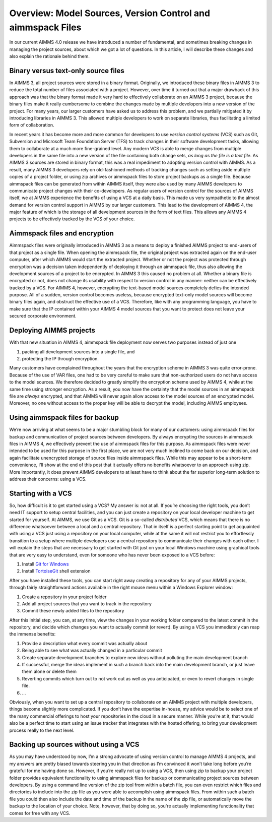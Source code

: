  
Overview: Model Sources, Version Control and aimmspack Files
============================================================

.. meta::
   :description: An overview of model sources and using version control in AIMMS 4 applications.
   :keywords: version, control, source, aimmspack, encrypt, git

In our current AIMMS 4.0 release we have introduced a number of fundamental, and sometimes breaking changes in managing the project sources, about which we got a lot of questions. In this article, I will describe these changes and also explain the rationale behind them.

Binary versus text-only source files
------------------------------------

In AIMMS 3, all project sources were stored in a binary format. Originally, we introduced these binary files in AIMMS 3 to reduce the total number of files associated with a project. However, over time it turned out that a major drawback of this approach was that the binary format made it very hard to effectively collaborate on an AIMMS 3 project, because the binary files make it really cumbersome to combine the changes made by multiple developers into a new version of the project. For many years, our larger customers have asked us to address this problem, and we partially mitigated it by introducing libraries in AIMMS 3. This allowed multiple developers to work on separate libraries, thus facilitating a limited form of collaboration. 


In recent years it has become more and more common for developers to use *version control systems* (VCS) such as Git, Subversion and Microsoft Team Foundation Server (TFS) to track changes in their software development tasks, allowing them to collaborate at a much more fine-grained level. Any modern VCS is able to merge changes from multiple developers in the same file into a new version of the file containing both change sets, *as long as the file is a text file*. As AIMMS 3 sources are stored in binary format, this was a real impediment to adopting version control with AIMMS. As a result, many AIMMS 3 developers rely on old-fashioned methods of tracking changes such as setting aside multiple copies of a project folder, or using zip archives or aimmspack files to store project backups as a single file. Because aimmspack files can be generated from within AIMMS itself, they were also used by many AIMMS developers to communicate project changes with their co-developers. As regular users of version control for the sources of AIMMS itself, we at AIMMS experience the benefits of using a VCS at a daily basis. This made us very sympathetic to the almost demand for version control support in AIMMS by our larger customers. This lead to the development of AIMMS 4, the major feature of which is the storage of all development sources in the form of text files. This allows any AIMMS 4 projects to be effectively tracked by the VCS of your choice.

Aimmspack files and encryption
---------------------------------

Aimmspack files were originally introduced in AIMMS 3 as a means to deploy a finished AIMMS project to end-users of that project as a single file. When opening the aimmspack file, the original project was extracted again on the end-user computer, after which AIMMS would start the extracted project. Whether or not the project was protected through encryption was a decision taken independently of deploying it through an aimmspack file, thus also allowing the development sources of a project to be encrypted. In AIMMS 3 this caused no problem at all. Whether a binary file is encrypted or not, does not change its usability with respect to version control in any manner: neither can be effectively tracked by a VCS. For AIMMS 4, however, encrypting the text-based model sources completely defies the intended purpose. All of a sudden, version control becomes useless, because encrypted text-only model sources will become binary files again, and obstruct the effective use of a VCS. Therefore, like with any programming language, you have to make sure that the IP contained within your AIMMS 4 model sources that you want to protect does not leave your secured corporate environment.

Deploying AIMMS projects
--------------------------

With that new situation in AIMMS 4, aimmspack file deployment now serves two purposes instead of just one

#. packing all development sources into a single file, and

#. protecting the IP through encryption.


Many customers have complained throughout the years that the encryption scheme in AIMMS 3 was quite error-prone. Because of the use of VAR files, one had to be very careful to make sure that non-authorized users do not have access to the model sources. We therefore decided to greatly simplify the encryption scheme used by AIMMS 4, while at the same time using stronger encryption. As a result, you now have the certainty that the model sources in an aimmspack file are *always* encrypted, and that AIMMS will never again allow access to the model sources of an encrypted model. Moreover, no one without access to the proper key will be able to decrypt the model, including AIMMS employees.

Using aimmspack files for backup
--------------------------------

We’re now arriving at what seems to be a major stumbling block for many of our customers: using aimmspack files for backup and communication of project sources between developers. By always encrypting the sources in aimmspack files in AIMMS 4, we effectively prevent the use of aimmspack files for this purpose. As aimmspack files were never intended to be used for this purpose in the first place, we are not very much inclined to come back on our decision, and again facilitate unencrypted storage of source files inside aimmspack files. While this may appear to be a short-term convenience, I'll show at the end of this post that it actually offers no benefits whatsoever to an approach using zip. More importantly, it does prevent AIMMS developers to at least have to think about the far superior long-term solution to address their concerns: using a VCS.

Starting with a VCS
---------------------

So, how difficult is it to get started using a VCS? My answer is: not at all. If you’re choosing the right tools, you don’t need IT support to setup central facilities, and you can just create a repository on your local developer machine to get started for yourself. At AIMMS, we use Git as a VCS. Git is a so-called *distributed* VCS, which means that there is no difference whatsoever between a local and a central repository. That in itself is a perfect starting point to get acquainted with using a VCS just using a repository on your local computer, while at the same it will not restrict you to effortlessly transition to a setup where multiple developers use a central repository to communicate their changes with each other. I will explain the steps that are necessary to get started with Git just on your local Windows machine using graphical tools that are very easy to understand, even for someone who has never been exposed to a VCS before:


#. Install `Git for Windows <http://git-scm.com/download/win>`_ 

#. Install `TortoiseGit <https://code.google.com/p/tortoisegit/wiki/Download>`_ shell extension 


After you have installed these tools, you can start right away creating a repository for any of your AIMMS projects, through fairly straightforward actions available in the right mouse menu within a Windows Explorer window:

#. Create a repository in your project folder  

#. Add all project sources that you want to track in the repository 

#. Commit these newly added files to the repository 

After this initial step, you can, at any time, view the changes in your working folder compared to the latest commit in the repository, and decide which changes you want to actually commit (or revert). By using a VCS you immediately can reap the immense benefits:

#. Provide a description what every commit was actually about 

#. Being able to see what was actually changed in a particular commit 

#. Create separate development branches to explore new ideas without polluting the main development branch 

#. If successful, merge the ideas implement in such a branch back into the main development branch, or just leave them alone or delete them 

#. Reverting commits which turn out to not work out as well as you anticipated, or even to revert changes in single file. 

#. ...

Obviously, when you want to set up a central repository to collaborate on an AIMMS project with multiple developers, things become slightly more complicated. If you don’t have the expertise in-house, my advice would be to select one of the many commercial offerings to host your repositories in the cloud in a secure manner. While you’re at it, that would also be a perfect time to start using an issue tracker that integrates with the hosted offering, to bring your development process really to the next level.

Backing up sources without using a VCS
--------------------------------------

As you may have understood by now, I’m a strong advocate of using version control to manage AIMMS 4 projects, and my answers are pretty biased towards steering you in that direction as I’m convinced it won’t take long before you’re grateful for me having done so. However, if you’re really not up to using a VCS, then using zip to backup your project folder provides equivalent functionality to using aimmspack files for backup or communicating project sources between developers. By using a command line version of the zip tool from within a batch file, you can even restrict which files and directories to include into the zip file as you were able to accomplish using aimmspack files. From within such a batch file you could then also include the date and time of the backup in the name of the zip file, or automatically move the backup to the location of your choice. Note, however, that by doing so, you're actually implementing functionality that comes for free with any VCS.




